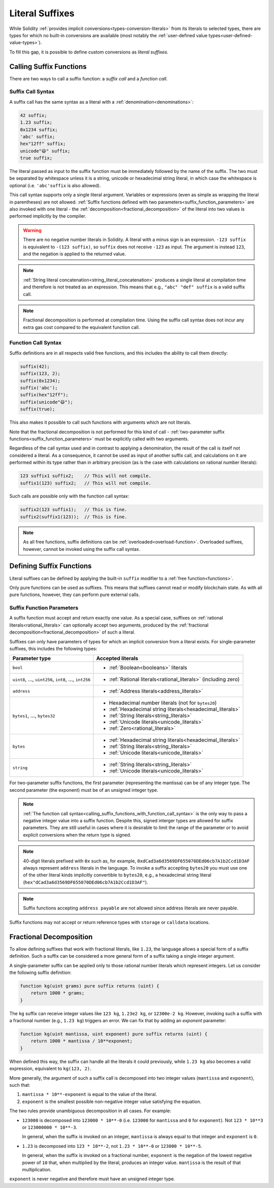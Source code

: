 .. index:: ! literal suffix
.. _literal_suffixes:

Literal Suffixes
================

While Solidity :ref:`provides implicit conversions<types-conversion-literals>` from its literals to selected types,
there are types for which no built-in conversions are available (most notably the
:ref:`user-defined value types<user-defined-value-types>`).

To fill this gap, it is possible to define custom conversions as *literal suffixes*.

.. code-block:: solidity
    :force:

    // SPDX-License-Identifier: GPL-3.0
    pragma solidity ^0.8.20;

    type Coin is uint;
    using {add as +, eq as ==} for Coin global;

    function add(Coin a, Coin b) pure returns (Coin) {
        return Coin.wrap(Coin.unwrap(a) + Coin.unwrap(b));
    }

    function eq(Coin a, Coin b) pure returns (bool) {
        return Coin.unwrap(a) == Coin.unwrap(b);
    }

    function c(uint mantissa, uint exponent) pure suffix returns (Coin) {
        return Coin.wrap(mantissa * 10**6 / 10**exponent);
    }

    function uc(uint microValue) pure suffix returns (Coin) {
        return Coin.wrap(microValue);
    }

    contract CoinSeller {
        mapping(address => Coin) balances;

        function buy() public payable {
            require(msg.value == 1 ether);
            assert(1.5 c == 1_500_000 uc);
            balances[msg.sender] = balances[msg.sender] + 1.5 c;
        }
    }

.. index:: function;call
.. _calling_suffix_functions:

Calling Suffix Functions
------------------------

There are two ways to call a suffix function: a *suffix call* and a *function call*.

.. index:: ! literal suffix; suffix call syntax

Suffix Call Syntax
^^^^^^^^^^^^^^^^^^

A suffix call has the same syntax as a literal with a :ref:`denomination<denominations>`:

.. code-block:: solidity

    42 suffix;
    1.23 suffix;
    0x1234 suffix;
    'abc' suffix;
    hex"12ff" suffix;
    unicode"😃" suffix;
    true suffix;

The literal passed as input to the suffix function must be immediately followed by the name of the suffix.
The two must be separated by whitespace unless it is a string, unicode or hexadecimal string literal,
in which case the whitespace is optional (i.e. ``'abc'suffix`` is also allowed).

This call syntax supports only a single literal argument.
Variables or expressions (even as simple as wrapping the literal in parentheses) are not allowed.
:ref:`Suffix functions defined with two parameters<suffix_function_parameters>` are also invoked with
one literal - the :ref:`decomposition<fractional_decomposition>` of the literal into two values is
performed implicitly by the compiler.

.. warning::
    There are no negative number literals in Solidity.
    A literal with a minus sign is an expression.
    ``-123 suffix`` is equivalent to ``-(123 suffix)``, so ``suffix`` does not receive ``-123`` as input.
    The argument is instead ``123``, and the negation is applied to the returned value.

.. note::
    :ref:`String literal concatenation<string_literal_concatenation>` produces a single literal at
    compilation time and therefore is not treated as an expression.
    This means that e.g., ``"abc" "def" suffix`` is a valid suffix call.

.. note::
    Fractional decomposition is performed at compilation time.
    Using the suffix call syntax does not incur any extra gas cost compared to the equivalent
    function call.

.. index:: ! literal suffix; function call syntax, overload
.. _calling_suffix_functions_with_function_call_syntax:

Function Call Syntax
^^^^^^^^^^^^^^^^^^^^

Suffix definitions are in all respects valid free functions, and this includes the ability to call
them directly:

.. code-block:: solidity

    suffix(42);
    suffix(123, 2);
    suffix(0x1234);
    suffix('abc');
    suffix(hex"12ff");
    suffix(unicode"😃");
    suffix(true);

This also makes it possible to call such functions with arguments which are not literals.

Note that the fractional decomposition is not performed for this kind of call -
:ref:`two-parameter suffix functions<suffix_function_parameters>` must be explicitly called with
two arguments.

Regardless of the call syntax used and in contrast to applying a denomination, the result of the
call is itself not considered a literal.
As a consequence, it cannot be used as input of another suffix call, and calculations on it are performed
within its type rather than in arbitrary precision (as is the case with calculations on rational number
literals):

.. code-block:: solidity

    123 suffix1 suffix2;    // This will not compile.
    suffix1(123) suffix2;   // This will not compile.

Such calls are possible only with the function call syntax:

.. code-block:: solidity

    suffix2(123 suffix1);   // This is fine.
    suffix2(suffix1(123));  // This is fine.

.. note::
    As all free functions, suffix definitions can be :ref:`overloaded<overload-function>`.
    Overloaded suffixes, however, cannot be invoked using the suffix call syntax.

.. index:: ! literal suffix;definition, function;free

Defining Suffix Functions
-------------------------

Literal suffixes can be defined by applying the built-in ``suffix`` modifier to a :ref:`free function<functions>`.

Only pure functions can be used as suffixes.
This means that suffixes cannot read or modify blockchain state.
As with all pure functions, however, they can perform pure external calls.

.. index:: literal;address
.. _suffix_function_parameters:

Suffix Function Parameters
^^^^^^^^^^^^^^^^^^^^^^^^^^

A suffix function must accept and return exactly one value.
As a special case, suffixes on :ref:`rational literals<rational_literals>` can optionally accept two arguments,
produced by the :ref:`fractional decomposition<fractional_decomposition>` of such a literal.

Suffixes can only have parameters of types for which an implicit conversion from a literal exists.
For single-parameter suffixes, this includes the following types:

+-------------------------------------------------------------+----------------------------------------------------------------+
| Parameter type                                              | Accepted literals                                              |
+=============================================================+================================================================+
| ``bool``                                                    | - :ref:`Boolean<booleans>` literals                            |
+-------------------------------------------------------------+----------------------------------------------------------------+
| ``uint8``, ..., ``uint256``, ``int8``, ..., ``int256``      | - :ref:`Rational literals<rational_literals>` (including zero) |
+-------------------------------------------------------------+----------------------------------------------------------------+
| ``address``                                                 | - :ref:`Address literals<address_literals>`                    |
+-------------------------------------------------------------+----------------------------------------------------------------+
| ``bytes1``, ..., ``bytes32``                                | - Hexadecimal number literals (not for ``bytes20``)            |
|                                                             | - :ref:`Hexadecimal string literals<hexadecimal_literals>`     |
|                                                             | - :ref:`String literals<string_literals>`                      |
|                                                             | - :ref:`Unicode literals<unicode_literals>`                    |
|                                                             | - :ref:`Zero<rational_literals>`                               |
+-------------------------------------------------------------+----------------------------------------------------------------+
| ``bytes``                                                   | - :ref:`Hexadecimal string literals<hexadecimal_literals>`     |
|                                                             | - :ref:`String literals<string_literals>`                      |
|                                                             | - :ref:`Unicode literals<unicode_literals>`                    |
+-------------------------------------------------------------+----------------------------------------------------------------+
| ``string``                                                  | - :ref:`String literals<string_literals>`                      |
|                                                             | - :ref:`Unicode literals<unicode_literals>`                    |
+-------------------------------------------------------------+----------------------------------------------------------------+

For two-parameter suffix functions, the first parameter (representing the mantissa) can be of any integer type.
The second parameter (the exponent) must be of an unsigned integer type.

.. note::
    :ref:`The function call syntax<calling_suffix_functions_with_function_call_syntax>` is the only
    way to pass a negative integer value into a suffix function.
    Despite this, signed interger types are allowed for suffix parameters.
    They are still useful in cases where it is desirable to limit the range of the parameter or to
    avoid explicit conversions when the return type is signed.

.. note::
    40-digit literals prefixed with ``0x`` such as, for example, ``0xdCad3a6d3569DF655070DEd06cb7A1b2Ccd1D3AF``
    always represent ``address`` literals in the language.
    To invoke a suffix accepting ``bytes20`` you must use one of the other literal kinds implicitly
    convertible to ``bytes20``, e.g., a hexadecimal string literal
    (``hex"dCad3a6d3569DF655070DEd06cb7A1b2Ccd1D3AF"``).

.. note::
    Suffix functions accepting ``address payable`` are not allowed since address literals are never payable.

Suffix functions may not accept or return reference types with ``storage`` or ``calldata`` locations.

.. index:: ! fractional decomposition
.. _fractional_decomposition:

Fractional Decomposition
------------------------

To allow defining suffixes that work with fractional literals, like ``1.23``, the language allows
a special form of a suffix definition.
Such a suffix can be considered a more general form of a suffix taking a single integer argument.

A single-parameter suffix can be applied only to those rational number literals which represent
integers.
Let us consider the following suffix definition:

.. code-block:: solidity

    function kg(uint grams) pure suffix returns (uint) {
        return 1000 * grams;
    }

The ``kg`` suffix can receive integer values like ``123 kg``, ``1.23e2 kg``, or ``12300e-2 kg``.
However, invoking such a suffix with a fractional number (e.g., ``1.23 kg``) triggers an error.
We can fix that by adding an *exponent* parameter:

.. code-block:: solidity

    function kg(uint mantissa, uint exponent) pure suffix returns (uint) {
        return 1000 * mantissa / 10**exponent;
    }

When defined this way, the suffix can handle all the literals it could previously, while ``1.23 kg``
also becomes a valid expression, equivalent to ``kg(123, 2)``.

More generally, the argument of such a suffix call is decomposed into two integer values (``mantissa``
and ``exponent``), such that:

#. ``mantissa * 10**-exponent`` is equal to the value of the literal.
#. ``exponent`` is the smallest possible non-negative integer value satisfying the equation.

The two rules provide unambiguous decomposition in all cases.
For example:

- ``123000`` is decomposed into ``123000 * 10**-0`` (i.e. ``123000`` for ``mantissa`` and ``0`` for ``exponent``).
  Not ``123 * 10**3`` or ``123000000 * 10**-3``.

  In general, when the suffix is invoked on an integer, ``mantissa`` is always equal to that integer
  and ``exponent`` is ``0``.
- ``1.23`` is decomposed into ``123 * 10**-2``, not ``1.23 * 10**-0`` or ``123000 * 10**-5``.

  In general, when the suffix is invoked on a fractional number, ``exponent`` is the negation of
  the lowest negative power of ``10`` that, when multiplied by the literal, produces an integer value.
  ``mantissa`` is the result of that multiplication.

``exponent`` is never negative and therefore must have an unsigned integer type.
